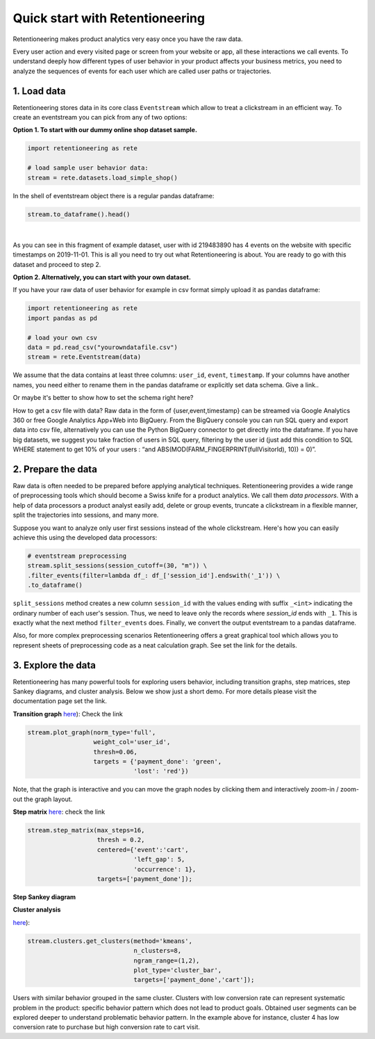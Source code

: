 .. raw:: html

    <style>
        .red {color:#24ff83; font-weight:bold;}
    </style>

.. role:: red

Quick start with Retentioneering
~~~~~~~~~~~~~~~~~~~~~~~~~~~~~~~~

Retentioneering makes product analytics very easy once you have the raw data.

Every user action and every visited page or screen from your website or app,
all these interactions we call events. To understand deeply how different types
of user behavior in your product affects your business metrics, you need to
analyze the sequences of events for each user which are called user paths or
trajectories.

1. Load data
============

Retentioneering stores data in its core class ``Eventstream`` which allow to treat
a clickstream in an efficient way. To create an eventstream you can pick from any
of two options:

**Option 1. To start with our dummy online shop dataset sample.**


.. code:: ipython3

    import retentioneering as rete

    # load sample user behavior data:
    stream = rete.datasets.load_simple_shop()

In the shell of eventstream object there is a regular pandas dataframe:

.. code:: ipython3

    stream.to_dataframe().head()

.. raw:: html

    <div>
    <style scoped>
        .dataframe tbody tr th:only-of-type {
            vertical-align: middle;
        }

        .dataframe tbody tr th {
            vertical-align: top;
        }

        .dataframe thead th {
            text-align: right;
        }
    </style>
    <table border="1" class="dataframe">
      <thead>
        <tr style="text-align: right;">
          <th></th>
          <th>user_id</th>
          <th>event</th>
          <th>timestamp</th>
        </tr>
      </thead>
      <tbody>
        <tr>
          <th>0</th>
          <td>219483890</td>
          <td>catalog</td>
          <td>2019-11-01 17:59:13.273932</td>
        </tr>
        <tr>
          <th>1</th>
          <td>219483890</td>
          <td>product1</td>
          <td>2019-11-01 17:59:28.459271</td>
        </tr>
        <tr>
          <th>2</th>
          <td>219483890</td>
          <td>cart</td>
          <td>2019-11-01 17:59:29.502214</td>
        </tr>
        <tr>
          <th>3</th>
          <td>219483890</td>
          <td>catalog</td>
          <td>2019-11-01 17:59:32.557029</td>
        </tr>
        <tr>
          <th>4</th>
          <td>964964743</td>
          <td>catalog</td>
          <td>2019-11-01 21:38:19.283663</td>
        </tr>
      </tbody>
    </table>
    </div>

|

As you can see in this fragment of example dataset, user with id 219483890 has 4 events
on the website with specific timestamps on 2019-11-01. This is all you need to try out
what Retentioneering is about. You are ready to go with this dataset and proceed to step 2.

**Option 2. Alternatively, you can start with your own dataset.**

If you have your raw data of user behavior for example in csv format simply upload
it as pandas dataframe:

.. code:: ipython3

    import retentioneering as rete
    import pandas as pd

    # load your own csv
    data = pd.read_csv("yourowndatafile.csv")
    stream = rete.Eventstream(data)

We assume that the data contains at least three columns: ``user_id``, ``event``,
``timestamp``. If your columns have another names, you need either to rename them
in the pandas dataframe or explicitly set data schema. :red:`Give a link.`.

:red:`Or maybe it's better to show how to set the schema right here?`

How to get a csv file with data? Raw data in the form of {user,event,timestamp} can
be streamed via Google Analytics 360 or free Google Analytics App+Web into BigQuery.
From the BigQuery console you can run SQL query and export data into csv file,
alternatively you can use the Python BigQuery connector to get directly into the dataframe.
If you have big datasets, we suggest you take fraction of users in SQL query,
filtering by the user id (just add this condition to SQL WHERE statement to get 10%
of your users : “and ABS(MOD(FARM_FINGERPRINT(fullVisitorId), 10)) = 0)”.


2. Prepare the data
===================
Raw data is often needed to be prepared before applying analytical techniques.
Retentioneering provides a wide range of preprocessing tools which should
become a Swiss knife for a product analytics. We call them *data processors*.
With a help of data processors a product analyst easily add, delete or group
events, truncate a clickstream in a flexible manner, split the trajectories
into sessions, and many more.

Suppose you want to analyze only user first sessions instead of the whole
clickstream. Here's how you can easily achieve this using the developed data
processors:

.. code:: ipython3

    # eventstream preprocessing
    stream.split_sessions(session_cutoff=(30, "m")) \
    .filter_events(filter=lambda df_: df_['session_id'].endswith('_1')) \
    .to_dataframe()

``split_sessions`` method creates a new column ``session_id`` with the
values ending with suffix ``_<int>`` indicating the ordinary number of each
user's session. Thus, we need to leave only the records where `session_id`
ends with ``_1``. This is exactly what the next method ``filter_events`` does.
Finally, we convert the output eventstream to a pandas dataframe.

Also, for more complex preprocessing scenarios Retentioneering offers a great
graphical tool which allows you to represent sheets of preprocessing code
as a neat calculation graph. See :red:`set the link` for the details.


3. Explore the data
===================

Retentioneering has many powerful tools for exploring users behavior, including
transition graphs, step matrices, step Sankey diagrams, and cluster analysis.
Below we show just a short demo. For more details please visit the documentation
page :red:`set the link`.

**Transition graph**
`here <https://retentioneering.github.io/retentioneering-tools/_build/html/plot_graph.html>`__):
:red:`Check the link`

.. code:: ipython3

    stream.plot_graph(norm_type='full',
                      weight_col='user_id',
                      thresh=0.06,
                      targets = {'payment_done': 'green',
                                 'lost': 'red'})

.. raw:: html

            <iframe
                width="700"
                height="600"
                src="_static/transition_graph/index_3.html"
                frameborder="0"
                allowfullscreen
            ></iframe>


Note, that the graph is interactive and you can move the graph nodes by
clicking them and interactively zoom-in / zoom-out the graph layout.

**Step matrix**
`here <https://retentioneering.github.io/retentioneering-tools/_build/html/step_matrix.html>`__:
:red:`check the link`

.. code:: ipython3

    stream.step_matrix(max_steps=16,
                       thresh = 0.2,
                       centered={'event':'cart',
                                 'left_gap': 5,
                                 'occurrence': 1},
                       targets=['payment_done']);

.. image:: _static/step_matrix/step_matrix_8.svg

**Step Sankey diagram**

**Cluster analysis**

`here <https://retentioneering.github.io/retentioneering-tools/_build/html/clustering.html>`__):

.. code:: ipython3

    stream.clusters.get_clusters(method='kmeans',
                                 n_clusters=8,
                                 ngram_range=(1,2),
                                 plot_type='cluster_bar',
                                 targets=['payment_done','cart']);

.. image:: _static/clustering/clustering_2.svg

Users with similar behavior grouped in the same cluster. Clusters with low conversion
rate can represent systematic problem in the product: specific behavior pattern which
does not lead to product goals. Obtained user segments can be explored deeper to
understand problematic behavior pattern. In the example above for instance,
cluster 4 has low conversion rate to purchase but high conversion rate to cart visit.
